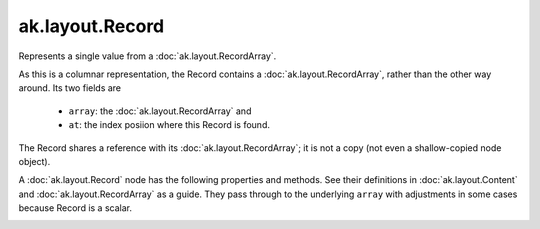 .. py:currentmodule:: ak.layout

ak.layout.Record
----------------

Represents a single value from a :doc:`ak.layout.RecordArray`.

As this is a columnar representation, the Record contains a
:doc:`ak.layout.RecordArray`, rather than the other way around.
Its two fields are

   * ``array``: the :doc:`ak.layout.RecordArray` and
   * ``at``: the index posiion where this Record is found.

The Record shares a reference with its :doc:`ak.layout.RecordArray`;
it is not a copy (not even a shallow-copied node object).

A :doc:`ak.layout.Record` node has the following properties and methods.
See their definitions in :doc:`ak.layout.Content` and :doc:`ak.layout.RecordArray`
as a guide. They pass through to the underlying ``array`` with adjustments
in some cases because Record is a scalar.

.. py:class:: Record(array, at)

.. _ak.layout.Record.__init__:

.. py:method:: Record.__init__(array, at)

.. _ak.layout.Record.array:

.. py:attribute:: Record.array

.. _ak.layout.Record.at:

.. py:attribute:: Record.at

.. _ak.layout.Record.__getitem__:

.. py:method:: Record.__getitem__(where)

.. _ak.layout.Record.__repr__:

.. py:method:: Record.__repr__()

.. _ak.layout.Record.field:

.. py:method:: Record.field(index)

.. _ak.layout.Record.field:

.. py:method:: Record.field(key)

.. _ak.layout.Record.fieldindex:

.. py:method:: Record.fieldindex(key)

.. _ak.layout.Record.fielditems:

.. py:method:: Record.fielditems()

.. _ak.layout.Record.fields:

.. py:method:: Record.fields()

.. _ak.layout.Record.haskey:

.. py:method:: Record.haskey(key)

.. _ak.layout.Record.keys:

.. py:method:: Record.keys()

.. _ak.layout.Record.parameter:

.. py:method:: Record.parameter(arg0)

.. _ak.layout.Record.purelist_parameter:

.. py:method:: Record.purelist_parameter(arg0)

.. _ak.layout.Record.setparameter:

.. py:method:: Record.setparameter(arg0, arg1)

.. _ak.layout.Record.simplify:

.. py:method:: Record.simplify()

.. _ak.layout.Record.tojson:

.. py:method:: Record.tojson(pretty=False, maxdecimals=None)

.. _ak.layout.Record.tojson:

.. py:method:: Record.tojson(destination, pretty=False, maxdecimals=None, buffersize=65536)

.. _ak.layout.Record.type:

.. py:method:: Record.type(arg0)

.. _ak.layout.Record.astuple:

.. py:attribute:: Record.astuple

.. _ak.layout.Record.identities:

.. py:attribute:: Record.identities

.. _ak.layout.Record.identity:

.. py:attribute:: Record.identity

.. _ak.layout.Record.istuple:

.. py:attribute:: Record.istuple

.. _ak.layout.Record.numfields:

.. py:attribute:: Record.numfields

.. _ak.layout.Record.parameters:

.. py:attribute:: Record.parameters
